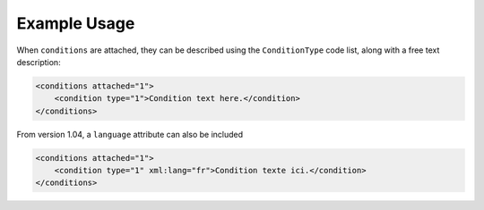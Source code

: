 Example Usage
~~~~~~~~~~~~~

When ``conditions`` are attached, they can be described using the ``ConditionType`` code list, along with a free text description: 

.. code-block:: xml

    <conditions attached="1">
        <condition type="1">Condition text here.</condition>
    </conditions>
    
From version 1.04, a ``language`` attribute can also be included

.. code-block:: xml

    <conditions attached="1">
        <condition type="1" xml:lang="fr">Condition texte ici.</condition>
    </conditions>
